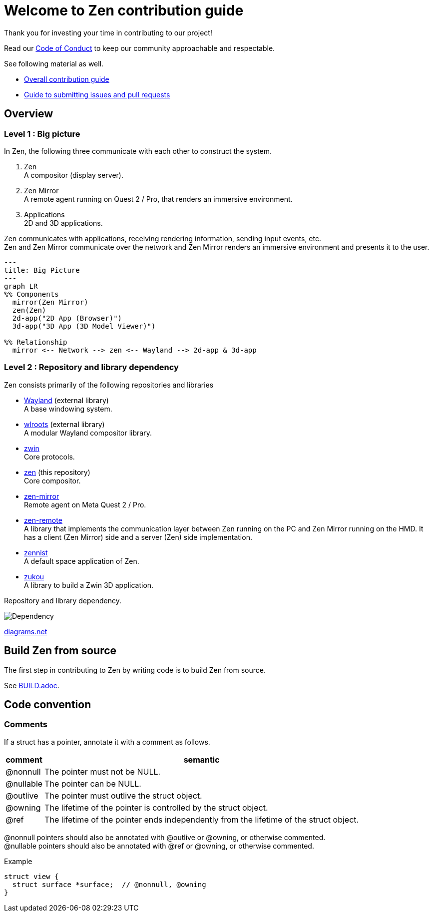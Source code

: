 = Welcome to Zen contribution guide

Thank you for investing your time in contributing to our project!

Read our https://github.com/zwin-project/.github/blob/main/CODE_OF_CONDUCT.md[Code of Conduct]
to keep our community approachable and respectable.

See following material as well.

* https://zwin.dev/contribution[Overall contribution guide]
* https://github.com/zwin-project/.github/blob/main/CONTRIBUTING.md[Guide to submitting issues and pull requests]

== Overview

=== Level 1 : Big picture

In Zen, the following three communicate with each other to construct the system.

1. Zen +
A compositor (display server).
2. Zen Mirror +
A remote agent running on Quest 2 / Pro, that renders an immersive environment.
3. Applications +
2D and 3D applications.

Zen communicates with applications, receiving rendering information, sending
input events, etc. +
Zen and Zen Mirror communicate over the network and Zen Mirror renders
an immersive environment and presents it to the user.

[source, mermaid]
----
---
title: Big Picture
---
graph LR
%% Components
  mirror(Zen Mirror)
  zen(Zen)
  2d-app("2D App (Browser)")
  3d-app("3D App (3D Model Viewer)")

%% Relationship
  mirror <-- Network --> zen <-- Wayland --> 2d-app & 3d-app
----

=== Level 2 : Repository and library dependency

Zen consists primarily of the following repositories and libraries

* https://wayland.freedesktop.org/[Wayland] (external library) +
A base windowing system.

* https://gitlab.freedesktop.org/wlroots/wlroots[wlroots] (external library) +
A modular Wayland compositor library.

* https://github.com/zwin-project/zwin[zwin] +
Core protocols.

* https://github.com/zwin-project/zen[zen] (this repository) +
Core compositor.

* https://github.com/zwin-project/zen-mirror[zen-mirror] +
Remote agent on Meta Quest 2 / Pro.

* https://github.com/zwin-project/zen-remote[zen-remote] +
A library that implements the communication layer between
Zen running on the PC and Zen Mirror running on the HMD.
It has a client (Zen Mirror) side and a server (Zen) side implementation.

* https://github.com/zwin-project/zennist[zennist] +
A default space application of Zen.

* https://github.com/zwin-project/zukou[zukou] +
A library to build a Zwin 3D application.

.Repository and library dependency.
image:figures/dependency.svg[Dependency]

https://drive.google.com/file/d/1NoGWE1EHY5UVrd0lk0KV-sCUGy1w9xLJ/view?usp=sharing[diagrams.net]

== Build Zen from source

The first step in contributing to Zen by writing code is to build Zen from source.

See link:./BUILD.adoc[BUILD.adoc].

== Code convention

=== Comments

If a struct has a pointer, annotate it with a comment as follows.

[%autowidth]
|===
|comment|semantic

|@nonnull
|The pointer must not be NULL.

|@nullable
|The pointer can be NULL.

|@outlive
|The pointer must outlive the struct object.

|@owning
|The lifetime of the pointer is controlled by the struct object.

|@ref
|The lifetime of the pointer ends independently from the lifetime of the struct object.
|===

@nonnull pointers should also be annotated with @outlive or @owning, or otherwise commented. +
@nullable pointers should also be annotated with @ref or @owning, or otherwise commented.

.Example
[source, c] 
----
struct view {
  struct surface *surface;  // @nonnull, @owning
}
----
